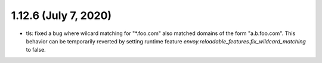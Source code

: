 1.12.6 (July 7, 2020)
=====================
* tls: fixed a bug where wilcard matching for "\*.foo.com" also matched domains of the form "a.b.foo.com". This behavior can be temporarily reverted by setting runtime feature `envoy.reloadable_features.fix_wildcard_matching` to false.